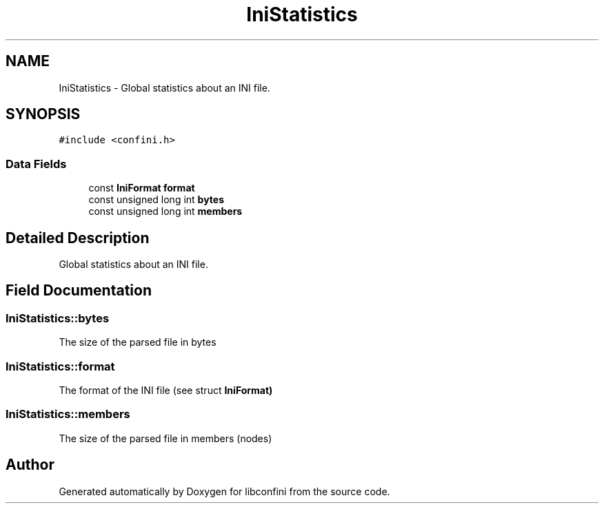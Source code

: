 .TH "IniStatistics" 3 "Sat Oct 29 2016" "libconfini" \" -*- nroff -*-
.ad l
.nh
.SH NAME
IniStatistics \- Global statistics about an INI file\&.  

.SH SYNOPSIS
.br
.PP
.PP
\fC#include <confini\&.h>\fP
.SS "Data Fields"

.in +1c
.ti -1c
.RI "const \fBIniFormat\fP \fBformat\fP"
.br
.ti -1c
.RI "const unsigned long int \fBbytes\fP"
.br
.ti -1c
.RI "const unsigned long int \fBmembers\fP"
.br
.in -1c
.SH "Detailed Description"
.PP 
Global statistics about an INI file\&. 
.SH "Field Documentation"
.PP 
.SS "IniStatistics::bytes"
The size of the parsed file in bytes 
.SS "IniStatistics::format"
The format of the INI file (see struct \fC\fBIniFormat\fP\fP) 
.SS "IniStatistics::members"
The size of the parsed file in members (nodes) 

.SH "Author"
.PP 
Generated automatically by Doxygen for libconfini from the source code\&.
